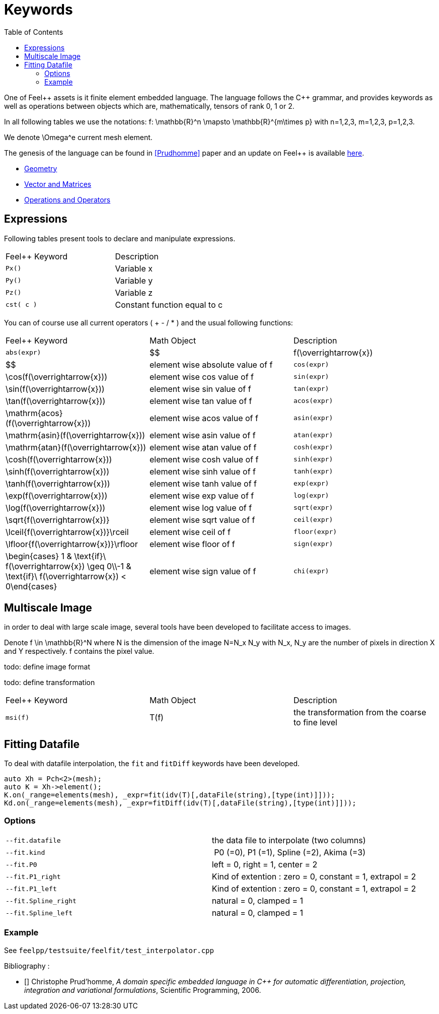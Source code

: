 Keywords
========
:toc:
:toc-placement: macro
:toclevels: 2

toc::[]

One of Feel{plus}+ assets is it finite element embedded language. The language follows the C++ grammar, and provides keywords as well as operations between objects which are, mathematically, tensors of rank 0, 1 or 2.

In all following tables we use the notations:
$$f: \mathbb{R}^n \mapsto \mathbb{R}^{m\times p}$$  
with $$n=1,2,3$$, $$m=1,2,3$$, $$p=1,2,3$$.

We denote $$\Omega^e$$ current mesh element.

The genesis of the language can be found in <<Prudhomme>> paper and an update on Feel++ is available https://hal.archives-ouvertes.fr/hal-00662868[here].


- link:keywords-geometry.adoc[Geometry]
- link:keywords-algebra.adoc[Vector and Matrices]
- link:keywords-operators.adoc[Operations and Operators]

== Expressions

Following tables present tools to declare and manipulate expressions.
|===
|Feel++ Keyword | Description 
|`Px()`    | Variable $$x$$ 
|`Py()`    | Variable $$y$$ 
|`Pz()`  |Variable $$z$$ 
|`cst( c )` | Constant function equal to $$c$$ 
|===

You can of course use all current operators ( + - / * ) and the usual following functions:

|===
|Feel++ Keyword | Math Object | Description
|`abs(expr)`|$$|f(\overrightarrow{x})|$$|element wise absolute value of $$f$$
|`cos(expr)`|$$\cos(f(\overrightarrow{x}))$$|element wise cos value of $$f$$
|`sin(expr)`|$$\sin(f(\overrightarrow{x}))$$|element wise sin value of $$f$$
|`tan(expr)`|$$\tan(f(\overrightarrow{x}))$$|element wise tan value of $$f$$
|`acos(expr)`|$$\mathrm{acos}(f(\overrightarrow{x}))$$|element wise acos value of $$f$$
|`asin(expr)`|$$\mathrm{asin}(f(\overrightarrow{x}))$$|element wise asin value of $$f$$
|`atan(expr)`|$$\mathrm{atan}(f(\overrightarrow{x}))$$|element wise atan value of $$f$$
|`cosh(expr)`|$$\cosh(f(\overrightarrow{x}))$$|element wise cosh value of $$f$$
|`sinh(expr)`|$$\sinh(f(\overrightarrow{x}))$$|element wise sinh value of $$f$$
|`tanh(expr)`|$$\tanh(f(\overrightarrow{x}))$$|element wise tanh value of $$f$$
|`exp(expr)`|$$\exp(f(\overrightarrow{x}))$$|element wise exp value of $$f$$
|`log(expr)`|$$\log(f(\overrightarrow{x}))$$|element wise log value of $$f$$
|`sqrt(expr)`|$$\sqrt{f(\overrightarrow{x})}$$|element wise sqrt value of $$f$$
|`ceil(expr)`|$$\lceil{f(\overrightarrow{x})}\rceil$$|element wise ceil of $$f$$
|`floor(expr)`|$$\lfloor{f(\overrightarrow{x})}\rfloor$$|element wise floor of $$f$$
|`sign(expr)`|$$\begin{cases} 1 & \text{if}\ f(\overrightarrow{x}) \geq 0\\-1 & \text{if}\ f(\overrightarrow{x}) < 0\end{cases}$$|element wise sign value of $$f$$
|`chi(expr)`|$$\chi(f(\overrightarrow{x}))=\begin{cases}0 & \text{if}\ f(\overrightarrow{x}) = 0\\1 & \text{if}\ f(\overrightarrow{x}) \neq 0\\\end{cases}$$|element wise boolean test of $$f$$
|===




== Multiscale Image

in order to deal with large scale image, several tools have been
developed to facilitate access to images.

Denote $$f \in \mathbb{R}^N$$ where $$N$$ is the dimension of the
image $$N=N_x N_y$$ with $$N_x, N_y$$ are the number of pixels in
direction $$X$$ and $$Y$$ respectively. $$f$$ contains the pixel
value.

todo: define image format

todo: define transformation

|===
|Feel++ Keyword | Math Object | Description 
|`msi(f)`       | $$T(f)$$    | the transformation from the coarse to fine level 
|===

== Fitting Datafile

To deal with datafile interpolation, the `fit` and `fitDiff` keywords have been developed.
[source,cpp]
----
auto Xh = Pch<2>(mesh);
auto K = Xh->element();
K.on(_range=elements(mesh), _expr=fit(idv(T)[,dataFile(string),[type(int)]]));
Kd.on(_range=elements(mesh), _expr=fitDiff(idv(T)[,dataFile(string),[type(int)]]));
----

=== Options

|===
| `--fit.datafile` | the data file to interpolate (two columns)
| `--fit.kind` | P0 (=0), P1 (=1), Spline (=2), Akima (=3)
| `--fit.P0`| left = 0, right = 1, center = 2
| `--fit.P1_right`| Kind of extention : zero = 0, constant = 1, extrapol = 2
| `--fit.P1_left`| Kind of extention : zero = 0, constant = 1, extrapol = 2
| `--fit.Spline_right`| natural = 0, clamped = 1
| `--fit.Spline_left`| natural = 0, clamped = 1
|===

=== Example

See `feelpp/testsuite/feelfit/test_interpolator.cpp`

Bibliography :

- [[[Prudhomme]]] Christophe Prud'homme, _A domain specific embedded language in C++ for automatic differentiation, projection, integration and variational formulations_, Scientific Programming, 2006.

